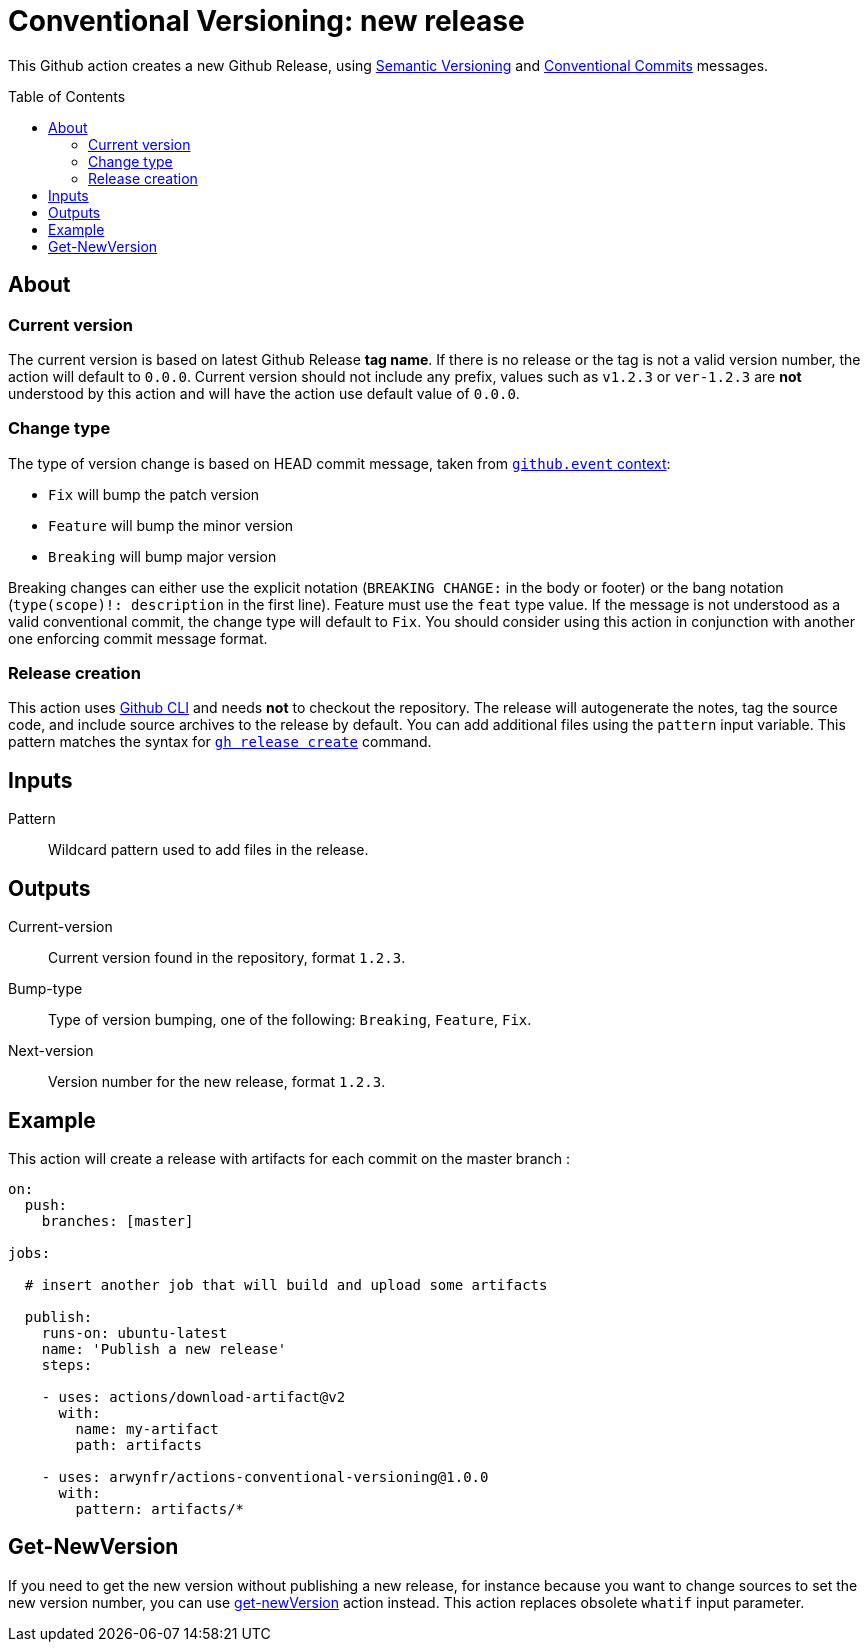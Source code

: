 = Conventional Versioning: new release
:toc: preamble

This Github action creates a new Github Release, using https://semver.org/[Semantic Versioning] and https://www.conventionalcommits.org/[Conventional Commits] messages.

== About
=== Current version
The current version is based on latest Github Release *tag name*.
If there is no release or the tag is not a valid version number, the action will default to `0.0.0`. Current version should not include any prefix, values such as `v1.2.3` or `ver-1.2.3` are **not** understood by this action and will have the action use default value of `0.0.0`.

=== Change type
The type of version change is based on HEAD commit message, taken from https://docs.github.com/en/actions/learn-github-actions/contexts[`github.event` context]:

* `Fix` will bump the patch version
* `Feature` will bump the minor version
* `Breaking` will bump major version

Breaking changes can either use the explicit notation (`BREAKING CHANGE:` in the body or footer) or the bang notation (`type(scope)!: description` in the first line).
Feature must use the `feat` type value.
If the message is not understood as a valid conventional commit, the change type will default to `Fix`.
You should consider using this action in conjunction with another one enforcing commit message format.

=== Release creation
This action uses https://cli.github.com/[Github CLI] and needs **not** to checkout the repository.
The release will autogenerate the notes, tag the source code, and include source archives to the release by default.
You can add additional files using the `pattern` input variable.
This pattern matches the syntax for https://cli.github.com/manual/gh_release_create[`gh release create`] command.

== Inputs
Pattern::
Wildcard pattern used to add files in the release.

== Outputs
Current-version::
Current version found in the repository, format `1.2.3`.

Bump-type::
Type of version bumping, one of the following: `Breaking`, `Feature`, `Fix`.

Next-version::
Version number for the new release, format `1.2.3`.

## Example

This action will create a release with artifacts for each commit on the master branch :

```yml
on:
  push:
    branches: [master]

jobs:

  # insert another job that will build and upload some artifacts

  publish:
    runs-on: ubuntu-latest
    name: 'Publish a new release'
    steps:

    - uses: actions/download-artifact@v2
      with:
        name: my-artifact
        path: artifacts

    - uses: arwynfr/actions-conventional-versioning@1.0.0
      with:
        pattern: artifacts/*
```

== Get-NewVersion

If you need to get the new version without publishing a new release, for instance because you want to change sources to set the new version number, you can use link:get-newVersion/README.adoc[get-newVersion] action instead. This action replaces obsolete `whatif` input parameter.